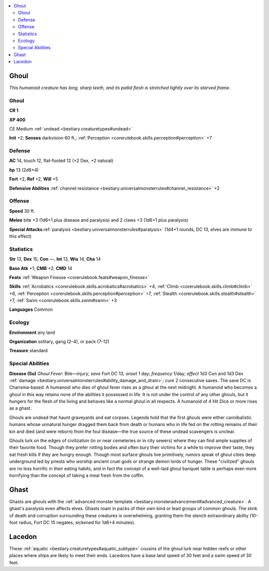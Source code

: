 
.. _`bestiary.ghoul`:

.. contents:: \ 

.. _`bestiary.ghoul#ghoul`:

Ghoul
******

\ *This humanoid creature has long, sharp teeth, and its pallid flesh is stretched tightly over its starved frame.*

Ghoul
======

**CR 1** 

\ **XP 400**

CE Medium :ref:`undead <bestiary.creaturetypes#undead>`\  

\ **Init**\  +2; \ **Senses**\  darkvision 60 ft.; :ref:`Perception <corerulebook.skills.perception#perception>`\  +7

.. _`bestiary.ghoul#defense`:

Defense
========

\ **AC**\  14, touch 12, flat-footed 12 (+2 Dex, +2 natural)

\ **hp**\  13 (2d8+4)

\ **Fort**\  +2, \ **Ref**\  +2, \ **Will**\  +5

\ **Defensive Abilities**\  :ref:`channel resistance <bestiary.universalmonsterrules#channel_resistance>`\  +2

.. _`bestiary.ghoul#offense`:

Offense
========

\ **Speed**\  30 ft.

\ **Melee**\  bite +3 (1d6+1 plus disease and paralysis) and 2 claws +3 (1d6+1 plus paralysis) 

\ **Special Attacks**\ :ref:`paralysis <bestiary.universalmonsterrules#paralysis>`\  (1d4+1 rounds, DC 13, elves are immune to this effect)

.. _`bestiary.ghoul#statistics`:

Statistics
===========

\ **Str**\  13, \ **Dex**\  15, \ **Con**\  —, \ **Int**\  13, \ **Wis**\  14, \ **Cha**\  14

\ **Base Atk**\  +1; \ **CMB**\  +2; \ **CMD**\  14

\ **Feats**\  :ref:`Weapon Finesse <corerulebook.feats#weapon_finesse>`

\ **Skills**\  :ref:`Acrobatics <corerulebook.skills.acrobatics#acrobatics>`\  +4, :ref:`Climb <corerulebook.skills.climb#climb>`\  +6, :ref:`Perception <corerulebook.skills.perception#perception>`\  +7, :ref:`Stealth <corerulebook.skills.stealth#stealth>`\  +7, :ref:`Swim <corerulebook.skills.swim#swim>`\  +3

\ **Languages**\  Common

.. _`bestiary.ghoul#ecology`:

Ecology
========

\ **Environment**\  any land

\ **Organization**\  solitary, gang (2–4), or pack (7–12)

\ **Treasure**\  standard

.. _`bestiary.ghoul#special_abilities`:

Special Abilities
==================

\ **Disease (Su)**\  \ *Ghoul Fever*\ : Bite—injury; \ *save*\  Fort DC 13; \ *onset*\  1 day; \ *frequency*\  1/day; \ *effect*\  1d3 Con and 1d3 Dex :ref:`damage <bestiary.universalmonsterrules#ability_damage_and_drain>`\ ; \ *cure*\  2 consecutive saves. The save DC is Charisma-based. A humanoid who dies of ghoul fever rises as a ghoul at the next midnight. A humanoid who becomes a ghoul in this way retains none of the abilities it possessed in life. It is not under the control of any other ghouls, but it hungers for the flesh of the living and behaves like a normal ghoul in all respects. A humanoid of 4 Hit Dice or more rises as a ghast.

Ghouls are undead that haunt graveyards and eat corpses. Legends hold that the first ghouls were either cannibalistic humans whose unnatural hunger dragged them back from death or humans who in life fed on the rotting remains of their kin and died (and were reborn) from the foul disease—the true source of these undead scavengers is unclear.

Ghouls lurk on the edges of civilization (in or near cemeteries or in city sewers) where they can find ample supplies of their favorite food. Though they prefer rotting bodies and often bury their victims for a while to improve their taste, they eat fresh kills if they are hungry enough. Though most surface ghouls live primitively, rumors speak of ghoul cities deep underground led by priests who worship ancient cruel gods or strange demon lords of hunger. These "civilized" ghouls are no less horrific in their eating habits, and in fact the concept of a well-laid ghoul banquet table is perhaps even more horrifying than the concept of taking a meal fresh from the coffin.

.. _`bestiary.ghoul#ghast`:

Ghast
******

Ghasts are ghouls with the :ref:`advanced monster template <bestiary.monsteradvancement#advanced_creature>`\ . A ghast's paralysis even affects elves. Ghasts roam in packs of their own kind or lead groups of common ghouls. The stink of death and corruption surrounding these creatures is overwhelming, granting them the stench extraordinary ability (10-foot radius, Fort DC 15 negates, sickened for 1d6+4 minutes).

.. _`bestiary.ghoul#lacedon`:

Lacedon
********

These :ref:`aquatic <bestiary.creaturetypes#aquatic_subtype>`\  cousins of the ghoul lurk near hidden reefs or other places where ships are likely to meet their ends. Lacedons have a base land speed of 30 feet and a swim speed of 30 feet.
